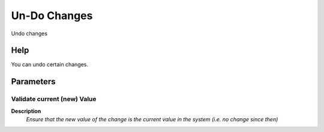 
.. _functional-guide/process/ad_changelog_undo:

=============
Un-Do Changes
=============

Undo changes

Help
====
You can undo certain changes.

Parameters
==========

Validate current (new) Value
----------------------------
\ **Description**\ 
 \ *Ensure that the new value of the change is the current value in the system (i.e. no change since then)*\ 
